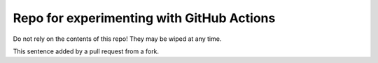 Repo for experimenting with GitHub Actions
******************************************

Do not rely on the contents of this repo!
They may be wiped at any time.

This sentence added by a pull request from a fork.
